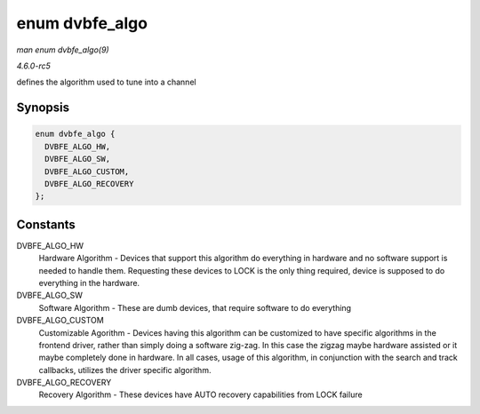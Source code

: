 .. -*- coding: utf-8; mode: rst -*-

.. _API-enum-dvbfe-algo:

===============
enum dvbfe_algo
===============

*man enum dvbfe_algo(9)*

*4.6.0-rc5*

defines the algorithm used to tune into a channel


Synopsis
========

.. code-block:: c

    enum dvbfe_algo {
      DVBFE_ALGO_HW,
      DVBFE_ALGO_SW,
      DVBFE_ALGO_CUSTOM,
      DVBFE_ALGO_RECOVERY
    };


Constants
=========

DVBFE_ALGO_HW
    Hardware Algorithm - Devices that support this algorithm do
    everything in hardware and no software support is needed to handle
    them. Requesting these devices to LOCK is the only thing required,
    device is supposed to do everything in the hardware.

DVBFE_ALGO_SW
    Software Algorithm - These are dumb devices, that require software
    to do everything

DVBFE_ALGO_CUSTOM
    Customizable Agorithm - Devices having this algorithm can be
    customized to have specific algorithms in the frontend driver,
    rather than simply doing a software zig-zag. In this case the zigzag
    maybe hardware assisted or it maybe completely done in hardware. In
    all cases, usage of this algorithm, in conjunction with the search
    and track callbacks, utilizes the driver specific algorithm.

DVBFE_ALGO_RECOVERY
    Recovery Algorithm - These devices have AUTO recovery capabilities
    from LOCK failure


.. ------------------------------------------------------------------------------
.. This file was automatically converted from DocBook-XML with the dbxml
.. library (https://github.com/return42/sphkerneldoc). The origin XML comes
.. from the linux kernel, refer to:
..
.. * https://github.com/torvalds/linux/tree/master/Documentation/DocBook
.. ------------------------------------------------------------------------------

